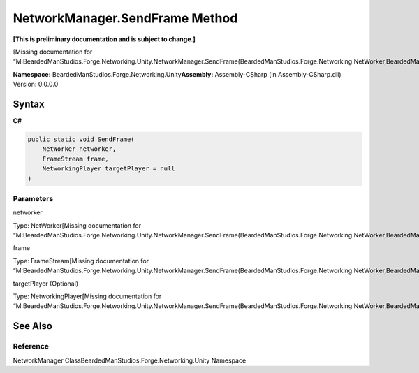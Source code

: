 NetworkManager.SendFrame Method
===============================

**[This is preliminary documentation and is subject to change.]**

[Missing documentation for
“M:BeardedManStudios.Forge.Networking.Unity.NetworkManager.SendFrame(BeardedManStudios.Forge.Networking.NetWorker,BeardedManStudios.Forge.Networking.Frame.FrameStream,BeardedManStudios.Forge.Networking.NetworkingPlayer)”]

**Namespace:** BeardedManStudios.Forge.Networking.Unity\ **Assembly:** Assembly-CSharp
(in Assembly-CSharp.dll) Version: 0.0.0.0

Syntax
------

**C#**\ 

.. code:: c#

   public static void SendFrame(
       NetWorker networker,
       FrameStream frame,
       NetworkingPlayer targetPlayer = null
   )

Parameters
~~~~~~~~~~

 

.. raw:: html

   <dl>

.. raw:: html

   <dt>

networker

.. raw:: html

   </dt>

.. raw:: html

   <dd>

Type: NetWorker[Missing documentation for
“M:BeardedManStudios.Forge.Networking.Unity.NetworkManager.SendFrame(BeardedManStudios.Forge.Networking.NetWorker,BeardedManStudios.Forge.Networking.Frame.FrameStream,BeardedManStudios.Forge.Networking.NetworkingPlayer)”]

.. raw:: html

   </dd>

.. raw:: html

   <dt>

frame

.. raw:: html

   </dt>

.. raw:: html

   <dd>

Type: FrameStream[Missing documentation for
“M:BeardedManStudios.Forge.Networking.Unity.NetworkManager.SendFrame(BeardedManStudios.Forge.Networking.NetWorker,BeardedManStudios.Forge.Networking.Frame.FrameStream,BeardedManStudios.Forge.Networking.NetworkingPlayer)”]

.. raw:: html

   </dd>

.. raw:: html

   <dt>

targetPlayer (Optional)

.. raw:: html

   </dt>

.. raw:: html

   <dd>

Type: NetworkingPlayer[Missing documentation for
“M:BeardedManStudios.Forge.Networking.Unity.NetworkManager.SendFrame(BeardedManStudios.Forge.Networking.NetWorker,BeardedManStudios.Forge.Networking.Frame.FrameStream,BeardedManStudios.Forge.Networking.NetworkingPlayer)”]

.. raw:: html

   </dd>

.. raw:: html

   </dl>

See Also
--------

Reference
~~~~~~~~~

NetworkManager ClassBeardedManStudios.Forge.Networking.Unity Namespace
